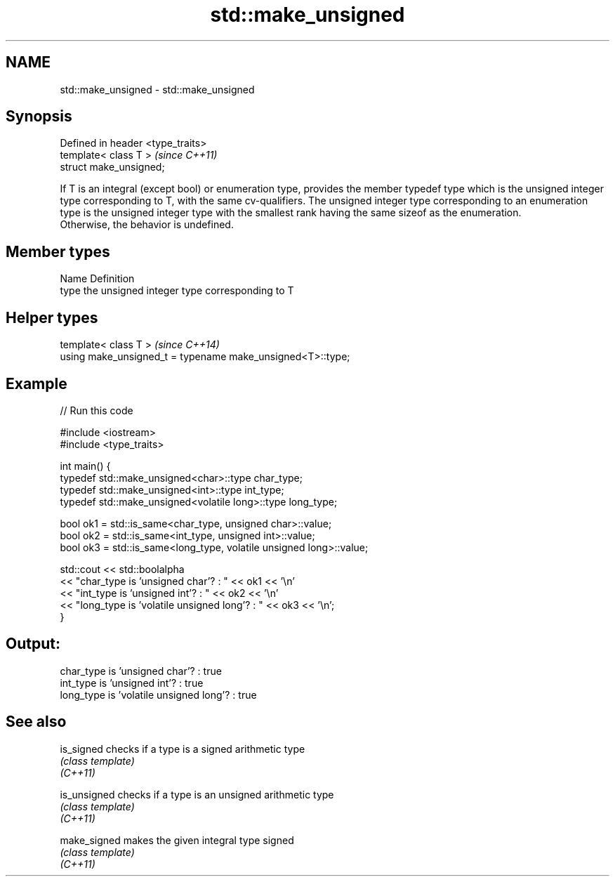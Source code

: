 .TH std::make_unsigned 3 "2020.03.24" "http://cppreference.com" "C++ Standard Libary"
.SH NAME
std::make_unsigned \- std::make_unsigned

.SH Synopsis

  Defined in header <type_traits>
  template< class T >              \fI(since C++11)\fP
  struct make_unsigned;

  If T is an integral (except bool) or enumeration type, provides the member typedef type which is the unsigned integer type corresponding to T, with the same cv-qualifiers. The unsigned integer type corresponding to an enumeration type is the unsigned integer type with the smallest rank having the same sizeof as the enumeration.
  Otherwise, the behavior is undefined.

.SH Member types


  Name Definition
  type the unsigned integer type corresponding to T


.SH Helper types


  template< class T >                                       \fI(since C++14)\fP
  using make_unsigned_t = typename make_unsigned<T>::type;


.SH Example

  
// Run this code

    #include <iostream>
    #include <type_traits>

    int main() {
        typedef std::make_unsigned<char>::type char_type;
        typedef std::make_unsigned<int>::type int_type;
        typedef std::make_unsigned<volatile long>::type long_type;

        bool ok1 = std::is_same<char_type, unsigned char>::value;
        bool ok2 = std::is_same<int_type, unsigned int>::value;
        bool ok3 = std::is_same<long_type, volatile unsigned long>::value;

        std::cout << std::boolalpha
        << "char_type is 'unsigned char'?          : " << ok1 << '\\n'
        << "int_type  is 'unsigned int'?           : " << ok2 << '\\n'
        << "long_type is 'volatile unsigned long'? : " << ok3 << '\\n';
    }

.SH Output:

    char_type is 'unsigned char'?          : true
    int_type  is 'unsigned int'?           : true
    long_type is 'volatile unsigned long'? : true


.SH See also



  is_signed   checks if a type is a signed arithmetic type
              \fI(class template)\fP
  \fI(C++11)\fP

  is_unsigned checks if a type is an unsigned arithmetic type
              \fI(class template)\fP
  \fI(C++11)\fP

  make_signed makes the given integral type signed
              \fI(class template)\fP
  \fI(C++11)\fP




